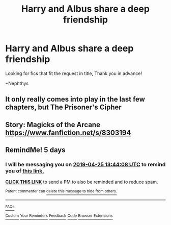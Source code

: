 #+TITLE: Harry and Albus share a deep friendship

* Harry and Albus share a deep friendship
:PROPERTIES:
:Author: nielswerf001
:Score: 17
:DateUnix: 1555698572.0
:DateShort: 2019-Apr-19
:FlairText: Request
:END:
Looking for fics that fit the request in title, Thank you in advance!

~Nephthys


** It only really comes into play in the last few chapters, but The Prisoner's Cipher
:PROPERTIES:
:Author: BootyBooty6
:Score: 3
:DateUnix: 1555726453.0
:DateShort: 2019-Apr-20
:END:


** Story: Magicks of the Arcane [[https://www.fanfiction.net/s/8303194]]
:PROPERTIES:
:Author: Commando666
:Score: 1
:DateUnix: 1555733462.0
:DateShort: 2019-Apr-20
:END:


** RemindMe! 5 days
:PROPERTIES:
:Author: mermaidAtSea
:Score: 1
:DateUnix: 1555767720.0
:DateShort: 2019-Apr-20
:END:

*** I will be messaging you on [[http://www.wolframalpha.com/input/?i=2019-04-25%2013:44:08%20UTC%20To%20Local%20Time][*2019-04-25 13:44:08 UTC*]] to remind you of [[https://www.reddit.com/r/HPfanfiction/comments/bf2jin/harry_and_albus_share_a_deep_friendship/elcixy3/][*this link.*]]

[[http://np.reddit.com/message/compose/?to=RemindMeBot&subject=Reminder&message=%5Bhttps://www.reddit.com/r/HPfanfiction/comments/bf2jin/harry_and_albus_share_a_deep_friendship/elcixy3/%5D%0A%0ARemindMe!%20%205%20days][*CLICK THIS LINK*]] to send a PM to also be reminded and to reduce spam.

^{Parent commenter can} [[http://np.reddit.com/message/compose/?to=RemindMeBot&subject=Delete%20Comment&message=Delete!%20elcj3be][^{delete this message to hide from others.}]]

--------------

[[http://np.reddit.com/r/RemindMeBot/comments/24duzp/remindmebot_info/][^{FAQs}]]

[[http://np.reddit.com/message/compose/?to=RemindMeBot&subject=Reminder&message=%5BLINK%20INSIDE%20SQUARE%20BRACKETS%20else%20default%20to%20FAQs%5D%0A%0ANOTE:%20Don't%20forget%20to%20add%20the%20time%20options%20after%20the%20command.%0A%0ARemindMe!][^{Custom}]]
[[http://np.reddit.com/message/compose/?to=RemindMeBot&subject=List%20Of%20Reminders&message=MyReminders!][^{Your Reminders}]]
[[http://np.reddit.com/message/compose/?to=RemindMeBotWrangler&subject=Feedback][^{Feedback}]]
[[https://github.com/SIlver--/remindmebot-reddit][^{Code}]]
[[https://np.reddit.com/r/RemindMeBot/comments/4kldad/remindmebot_extensions/][^{Browser Extensions}]]
:PROPERTIES:
:Author: RemindMeBot
:Score: 1
:DateUnix: 1555767849.0
:DateShort: 2019-Apr-20
:END:
